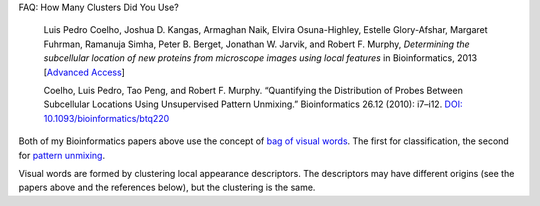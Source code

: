 FAQ: How Many Clusters Did You Use?

    Luis Pedro Coelho, Joshua D. Kangas, Armaghan Naik, Elvira Osuna-Highley,
    Estelle Glory-Afshar, Margaret Fuhrman, Ramanuja Simha, Peter B. Berget,
    Jonathan W. Jarvik, and Robert F.  Murphy, *Determining the subcellular
    location of new proteins from microscope images using local features* in
    Bioinformatics, 2013 [`Advanced Access
    <http://dx.doi.org/10.1093/bioinformatics/btt392>`__]
    
    Coelho, Luis Pedro, Tao Peng, and Robert F. Murphy. “Quantifying the
    Distribution of Probes Between Subcellular Locations Using Unsupervised Pattern
    Unmixing.” Bioinformatics 26.12 (2010): i7–i12. `DOI:
    10.1093/bioinformatics/btq220
    <http://doi.org/10.1093/bioinformatics/btq220>`__

Both of my Bioinformatics papers above use the concept of `bag of visual words
<http://en.wikipedia.org/wiki/Bag-of-words_model_in_computer_vision>`__. The
first for classification, the second for `pattern unmixing
<http://metarabbit.wordpress.com/2013/11/15/old-work-unsupervised-subcellular-pattern-unmixing/>`__.

Visual words are formed by clustering local appearance descriptors. The
descriptors may have different origins (see the papers above and the references
below), but the clustering is the same. 

